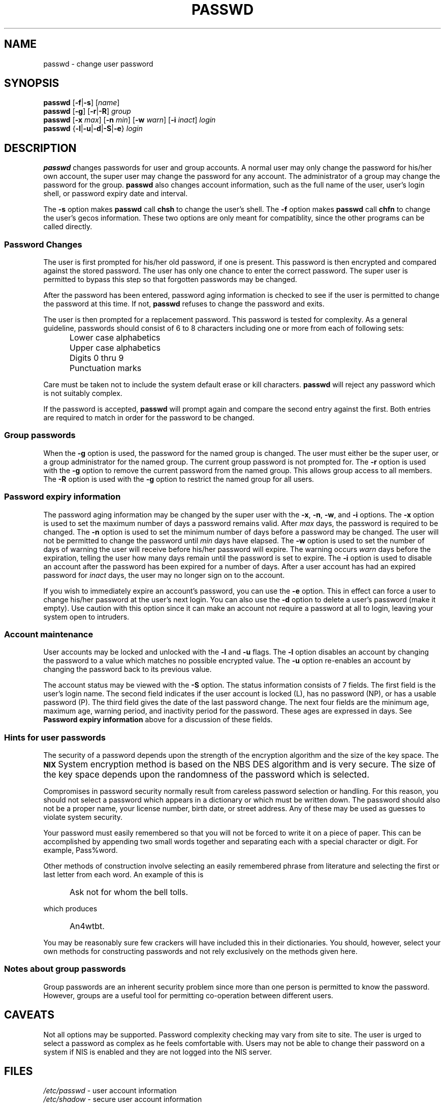 .\" $Id: passwd.1,v 1.25 2005/05/09 10:14:40 kloczek Exp $
.\" Copyright 1989 - 1994, Julianne Frances Haugh
.\" All rights reserved.
.\"
.\" Redistribution and use in source and binary forms, with or without
.\" modification, are permitted provided that the following conditions
.\" are met:
.\" 1. Redistributions of source code must retain the above copyright
.\"    notice, this list of conditions and the following disclaimer.
.\" 2. Redistributions in binary form must reproduce the above copyright
.\"    notice, this list of conditions and the following disclaimer in the
.\"    documentation and/or other materials provided with the distribution.
.\" 3. Neither the name of Julianne F. Haugh nor the names of its contributors
.\"    may be used to endorse or promote products derived from this software
.\"    without specific prior written permission.
.\"
.\" THIS SOFTWARE IS PROVIDED BY JULIE HAUGH AND CONTRIBUTORS ``AS IS'' AND
.\" ANY EXPRESS OR IMPLIED WARRANTIES, INCLUDING, BUT NOT LIMITED TO, THE
.\" IMPLIED WARRANTIES OF MERCHANTABILITY AND FITNESS FOR A PARTICULAR PURPOSE
.\" ARE DISCLAIMED.  IN NO EVENT SHALL JULIE HAUGH OR CONTRIBUTORS BE LIABLE
.\" FOR ANY DIRECT, INDIRECT, INCIDENTAL, SPECIAL, EXEMPLARY, OR CONSEQUENTIAL
.\" DAMAGES (INCLUDING, BUT NOT LIMITED TO, PROCUREMENT OF SUBSTITUTE GOODS
.\" OR SERVICES; LOSS OF USE, DATA, OR PROFITS; OR BUSINESS INTERRUPTION)
.\" HOWEVER CAUSED AND ON ANY THEORY OF LIABILITY, WHETHER IN CONTRACT, STRICT
.\" LIABILITY, OR TORT (INCLUDING NEGLIGENCE OR OTHERWISE) ARISING IN ANY WAY
.\" OUT OF THE USE OF THIS SOFTWARE, EVEN IF ADVISED OF THE POSSIBILITY OF
.\" SUCH DAMAGE.
.TH PASSWD 1
.SH NAME
passwd \- change user password
.SH SYNOPSIS
\fBpasswd\fR [\fB\-f\fR|\fB\-s\fR] [\fIname\fR]
.br
\fBpasswd\fR [\fB\-g\fR] [\fB\-r\fR|\fB\-R\fR] \fIgroup\fR
.br
\fBpasswd\fR [\fB\-x\fR \fImax\fR] [\fB\-n\fR \fImin\fR]
[\fB\-w\fR \fIwarn\fR] [\fB\-i\fR \fIinact\fR] \fIlogin\fR
.br
\fBpasswd\fR {\fB\-l\fR|\fB\-u\fR|\fB\-d\fR|\fB\-S\fR|\fB\-e\fR} \fIlogin\fR
.SH DESCRIPTION
\fBpasswd\fR changes passwords for user and group accounts. A normal user
may only change the password for his/her own account, the super user may
change the password for any account. The administrator of a group may change
the password for the group. \fBpasswd\fR also changes account information,
such as the full name of the user, user's login shell, or password expiry
date and interval.
.PP
The \fB\-s\fR option makes \fBpasswd\fR call \fBchsh\fR to change the user's
shell. The \fB\-f\fR option makes \fBpasswd\fR call \fBchfn\fR to change the user's
gecos information. These two options are only meant for compatiblity, since
the other programs can be called directly.
.SS Password Changes
The user is first prompted for his/her old password, if one is present. This
password is then encrypted and compared against the stored password. The
user has only one chance to enter the correct password. The super user is
permitted to bypass this step so that forgotten passwords may be changed.
.PP
After the password has been entered, password aging information is checked
to see if the user is permitted to change the password at this time. If not,
\fBpasswd\fR refuses to change the password and exits.
.PP
The user is then prompted for a replacement password. This password is
tested for complexity. As a general guideline, passwords should consist of 6
to 8 characters including one or more from each of following sets:
.IP "" .5i
Lower case alphabetics
.IP "" .5i
Upper case alphabetics
.IP "" .5i
Digits 0 thru 9
.IP "" .5i
Punctuation marks
.PP
Care must be taken not to include the system default erase or kill
characters. \fBpasswd\fR will reject any password which is not suitably
complex.
.PP
If the password is accepted, \fBpasswd\fR will prompt again and compare the
second entry against the first. Both entries are required to match in order
for the password to be changed.
.SS Group passwords
When the \fB\-g\fR option is used, the password for the named group is
changed. The user must either be the super user, or a group administrator
for the named group. The current group password is not prompted for. The
\fB\-r\fR option is used with the \fB\-g\fR option to remove the current
password from the named group. This allows group access to all members. The
\fB\-R\fR option is used with the \fB\-g\fR option to restrict the named group
for all users.
.SS Password expiry information
The password aging information may be changed by the super user with the
\fB\-x\fR, \fB\-n\fR, \fB\-w\fR, and \fB\-i\fR options. The \fB\-x\fR option is
used to set the maximum number of days a password remains valid. After
\fImax\fR days, the password is required to be changed. The \fB\-n\fR option
is used to set the minimum number of days before a password may be changed.
The user will not be permitted to change the password until \fImin\fR days
have elapsed. The \fB\-w\fR option is used to set the number of days of
warning the user will receive before his/her password will expire. The
warning occurs \fIwarn\fR days before the expiration, telling the user how
many days remain until the password is set to expire. The \fB\-i\fR option is
used to disable an account after the password has been expired for a number
of days. After a user account has had an expired password for \fIinact\fR
days, the user may no longer sign on to the account.
.PP
If you wish to immediately expire an account's password, you can use the
\fB\-e\fR option. This in effect can force a user to change his/her password at
the user's next login. You can also use the \fB\-d\fR option to delete a user's
password (make it empty). Use caution with this option since it can make an
account not require a password at all to login, leaving your system open to
intruders.
.SS Account maintenance
User accounts may be locked and unlocked with the \fB\-l\fR and \fB\-u\fR
flags. The \fB\-l\fR option disables an account by changing the password to
a value which matches no possible encrypted value. The \fB\-u\fR option
re\-enables an account by changing the password back to its previous value.
.PP
The account status may be viewed with the \fB-S\fR option.
The status information consists of 7 fields.
The first field is the user's login name.
The second field indicates if the user account is locked (L), has no
password (NP), or has a usable password (P).
The third field gives the date of the last password change.
The next four fields are the minimum age, maximum age, warning period,
and inactivity period for the password.
These ages are expressed in days.
See \fBPassword expiry information\fR above for a discussion of these fields.
.SS Hints for user passwords
The security of a password depends upon the strength of the
encryption algorithm and the size of the key space.
The \fB\s\-2UNIX\s+2\fR System encryption method is based on
the NBS DES algorithm and is very secure.
The size of the key space depends upon the randomness of the
password which is selected.
.PP
Compromises in password security normally result from careless
password selection or handling.
For this reason, you should not select a password which appears in
a dictionary or which must be written down.
The password should also not be a proper name, your license
number, birth date, or street address.
Any of these may be used as guesses to violate system security.
.PP
Your password must easily remembered so that you will not
be forced to write it on a piece of paper.
This can be accomplished by appending two small words together
and separating each with a special character or digit.
For example, Pass%word.
.PP
Other methods of construction involve selecting an easily
remembered phrase from literature and selecting the first
or last letter from each word.
An example of this is
.IP "" .5i
Ask not for whom the bell tolls.
.PP
which produces
.IP "" .5i
An4wtbt.
.PP
You may be reasonably sure few crackers will have included this in their
dictionaries. You should, however, select your own methods for constructing
passwords and not rely exclusively on the methods given here.
.SS Notes about group passwords
Group passwords are an inherent security problem since more than one person
is permitted to know the password. However, groups are a useful tool for
permitting co\-operation between different users.
.SH CAVEATS
Not all options may be supported.
Password complexity checking may vary from site to site.
The user is urged to select a password as complex as he
feels comfortable with.
Users may not be able to change their password on a system if NIS
is enabled and they are not logged into the NIS server.
.SH FILES
\fI/etc/passwd\fR	\- user account information
.br
\fI/etc/shadow\fR	\- secure user account information
.SH EXIT VALUES
.TP 2
The \fBpasswd\fR command exits with the following values:
\fB0\fR	\- success
.br
\fB1\fR	\- permission denied
.br
\fB2\fR	\- invalid combination of options
.br
\fB3\fR	\- unexpected failure, nothing done
.br
\fB4\fR	\- unexpected failure, passwd file missing
.br
\fB5\fR	\- passwd file busy, try again later
.br
\fB6\fR	\- invalid argument to option
.SH "SEE ALSO"
.BR group (5),
.BR passwd (5),
.BR shadow (5)
.SH AUTHOR
Julianne Frances Haugh <jockgrrl@ix.netcom.com>
